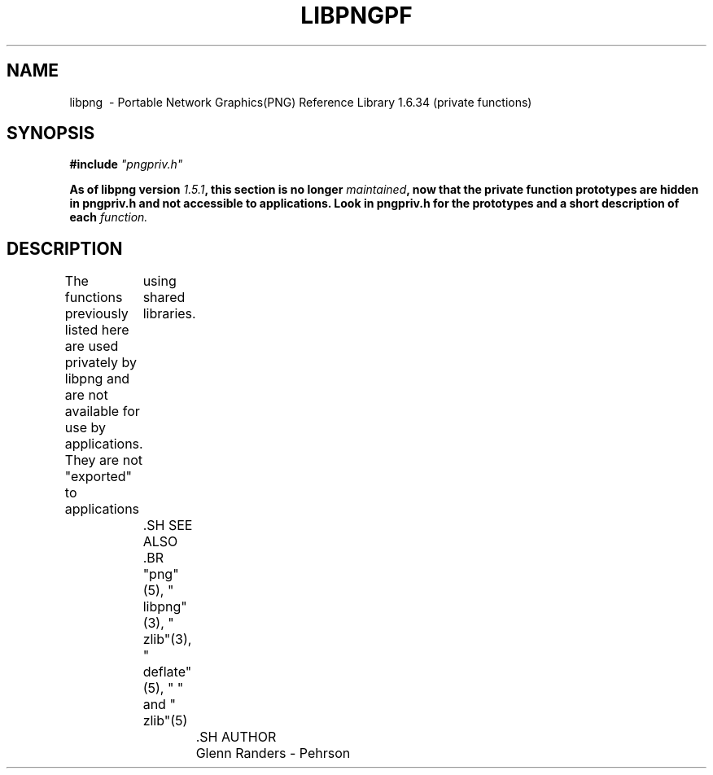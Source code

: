 .TH LIBPNGPF 3 "April 1, 2017"
.SH NAME
libpng \ - Portable Network Graphics(PNG) Reference Library 1.6.34
(private functions)
.SH SYNOPSIS
\fB\fB#include \fI\fI"pngpriv.h"

\fB\fBAs of libpng version \fP\fI\fP\fI1.5.1\fP\fB\fP\fB, this section is no longer \fP\fI\fP\fImaintained\fP\fB\fP\fB,
now that the private function prototypes are hidden in pngpriv.h and not accessible to applications. Look in pngpriv.h for the prototypes and
a short description of each \fI\fIfunction.

.SH DESCRIPTION
The functions previously listed here are used privately by libpng and are not
available for use by applications.  They are not "exported" to applications
	using shared libraries.

	.SH SEE ALSO
	.BR "png"(5), " libpng"(3), " zlib"(3), " deflate"(5), " " and " zlib"(5)
		.SH AUTHOR
		Glenn Randers - Pehrson

